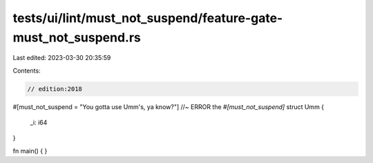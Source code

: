 tests/ui/lint/must_not_suspend/feature-gate-must_not_suspend.rs
===============================================================

Last edited: 2023-03-30 20:35:59

Contents:

.. code-block:: rs

    // edition:2018

#[must_not_suspend = "You gotta use Umm's, ya know?"] //~ ERROR the `#[must_not_suspend]`
struct Umm {
    _i: i64
}

fn main() {
}


